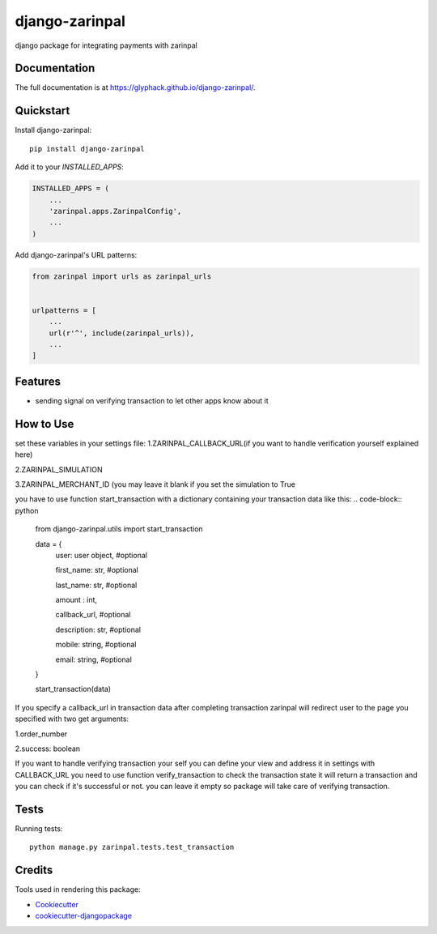 =============================
django-zarinpal
=============================

.. image:: https://badge.fury.io/py/django-zarinpal.svg
    :target: https://badge.fury.io/py/django-zarinpal

.. image:: https://travis-ci.org/glyphack/django-zarinpal.svg?branch=master
    :target: https://travis-ci.org/glyphack/django-zarinpal

.. image:: https://codecov.io/gh/glyphack/django-zarinpal/branch/master/graph/badge.svg
    :target: https://codecov.io/gh/glyphack/django-zarinpal

django package for integrating payments with zarinpal

Documentation
-------------

The full documentation is at https://glyphack.github.io/django-zarinpal/.

Quickstart
----------

Install django-zarinpal::

    pip install django-zarinpal

Add it to your `INSTALLED_APPS`:

.. code-block:: python

    INSTALLED_APPS = (
        ...
        'zarinpal.apps.ZarinpalConfig',
        ...
    )

Add django-zarinpal's URL patterns:

.. code-block:: python

    from zarinpal import urls as zarinpal_urls


    urlpatterns = [
        ...
        url(r'^', include(zarinpal_urls)),
        ...
    ]

Features
--------

- sending signal on verifying transaction to let other apps know about it

How to Use
----------
set these variables in your settings file:
1.ZARINPAL_CALLBACK_URL(if you want to handle verification yourself explained here)

2.ZARINPAL_SIMULATION

3.ZARINPAL_MERCHANT_ID (you may leave it blank if you set the simulation to True


you have to use function start_transaction with a dictionary containing your transaction data like this:
.. code-block:: python

        from django-zarinpal.utils import start_transaction

        data = {
            user: user object, #optional

            first_name: str, #optional

            last_name: str, #optional

            amount : int,

            callback_url, #optional

            description: str, #optional

            mobile: string, #optional

            email: string, #optional


        }

        start_transaction(data)

If you specify a callback_url in transaction data after completing transaction zarinpal will redirect user to the page you specified with two get arguments:

1.order_number

2.success: boolean

If you want to handle verifying transaction your self you can define your view and address it in settings with CALLBACK_URL you need to use function verify_transaction to check the transaction state it will return a transaction and you can check if it's successful or not.
you can leave it empty so package will take care of verifying transaction.

Tests
--------
Running tests: ::

    python manage.py zarinpal.tests.test_transaction

Credits
-------

Tools used in rendering this package:

*  Cookiecutter_
*  `cookiecutter-djangopackage`_

.. _Cookiecutter: https://github.com/audreyr/cookiecutter
.. _`cookiecutter-djangopackage`: https://github.com/pydanny/cookiecutter-djangopackage
